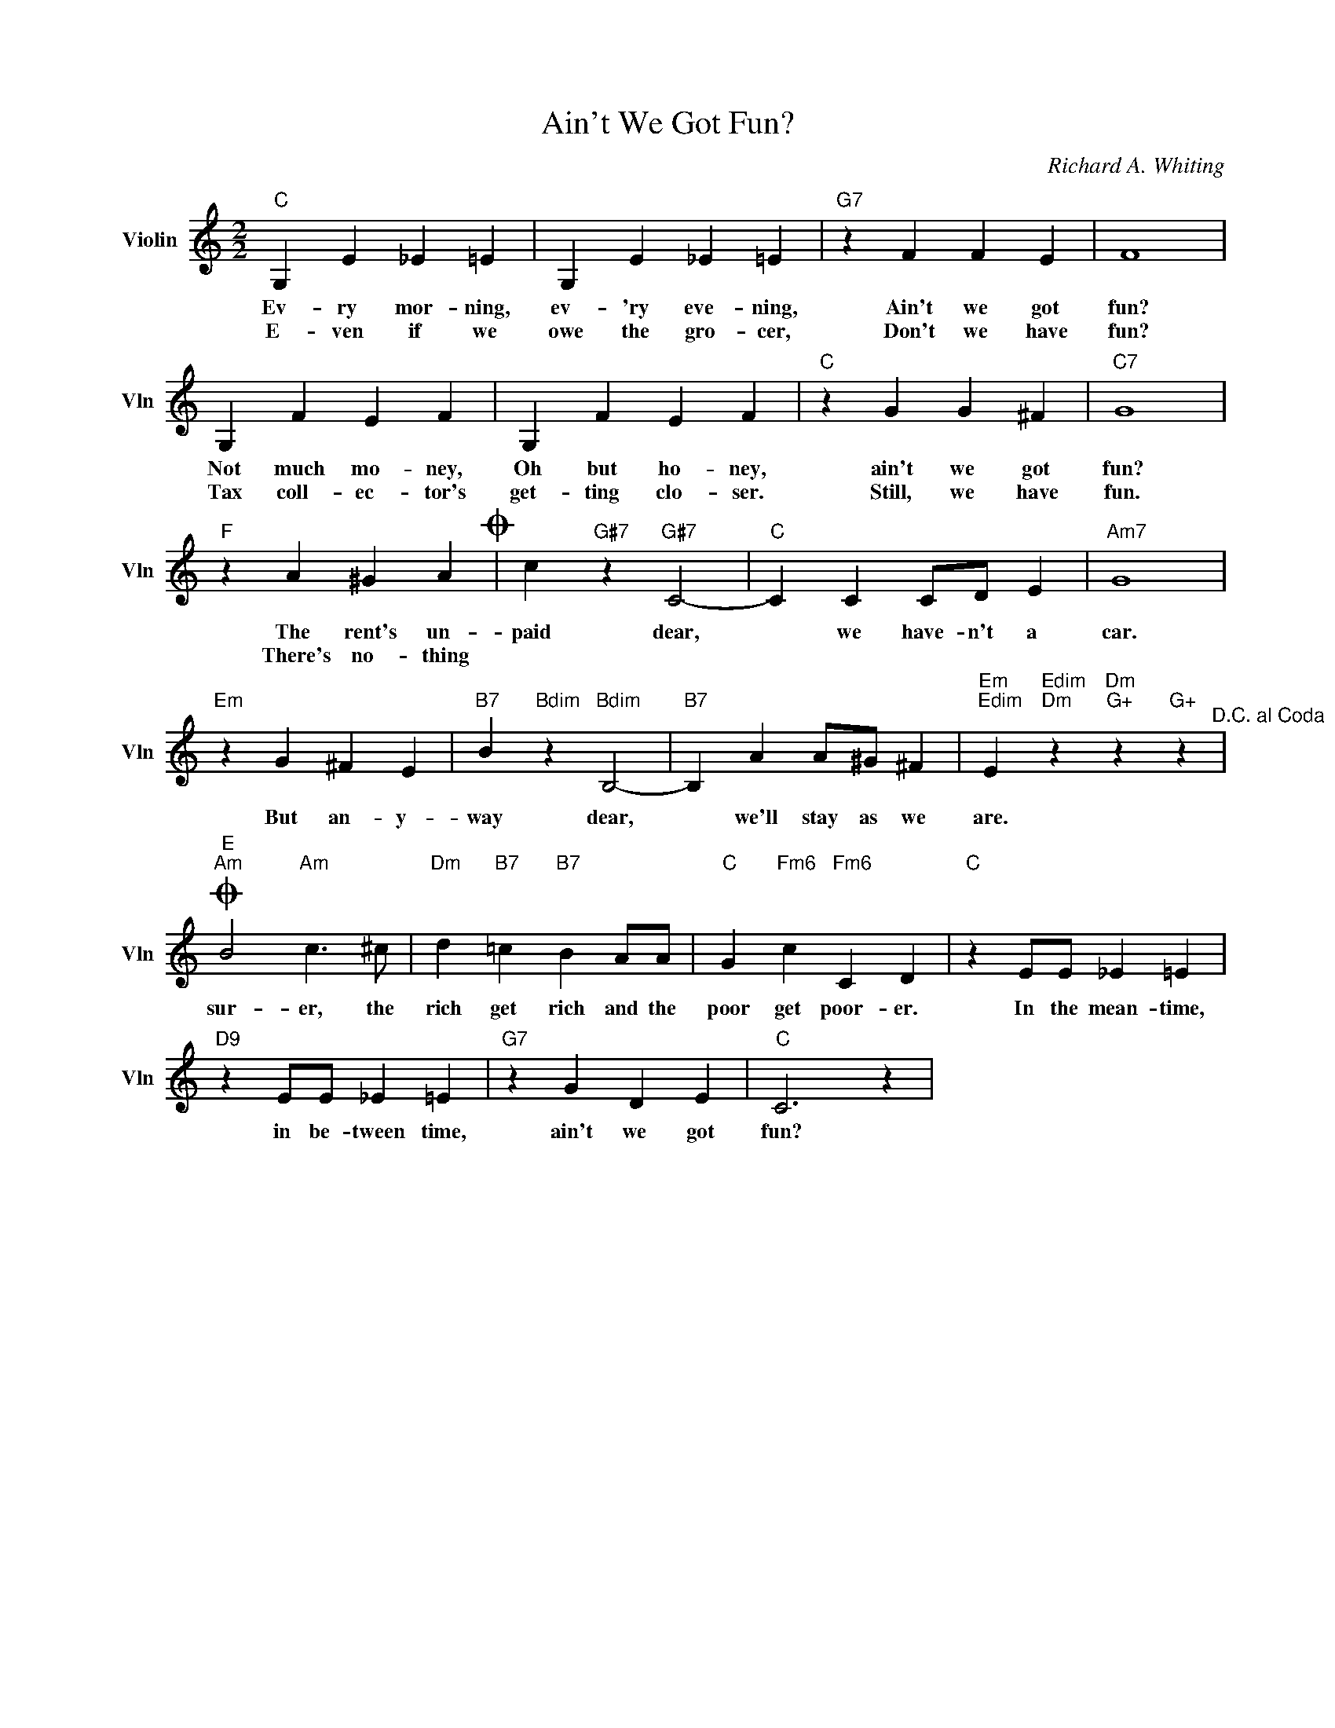 X:1
T:Ain't We Got Fun?
C:Richard A. Whiting
L:1/4
M:2/2
I:linebreak $
K:C
V:1 treble nm="Violin" snm="Vln"
V:1
"C" G, E _E =E | G, E _E =E |"G7" z F F E | F4 |$ G, F E F | G, F E F |"C" z G G ^F |"C7" G4 |$ %8
w: Ev- ry mor- ning,|ev- 'ry eve- ning,|Ain't we got|fun?|Not much mo- ney,|Oh but ho- ney,|ain't we got|fun?|
w: E- ven if we|owe the gro- cer,|Don't we have|fun?|Tax coll- ec- tor's|get- ting clo- ser.|Still, we have|fun.|
"F" z A ^G AO | c"G#7" z"G#7" C2- |"C" C C C/D/ E |"Am7" G4 |$"Em" z G ^F E | %13
w: The rent's un-|paid dear,|* we have- n't a|car.|But an- y-|
w: There's no- thing|||||
"B7" B"Bdim" z"Bdim" B,2- |"B7" B, A A/^G/ ^F | %15
w: way dear,|* we'll stay as we|
w: ||
"Em""Edim" E"Edim""Dm" z"Dm""G+" z"G+" z"^D.C. al Coda" |$"E""Am"O B2"Am" c3/2 ^c/ | %17
w: are.|sur- er, the|
w: ||
"Dm" d"B7" =c"B7" B A/A/ |"C" G"Fm6" c"Fm6" C D |"C" z E/E/ _E =E |$"D9" z E/E/ _E =E | %21
w: rich get rich and the|poor get poor- er.|In the mean- time,|in be- tween time,|
w: ||||
"G7" z G D E |"C" C3 z | %23
w: ain't we got|fun?|
w: ||
